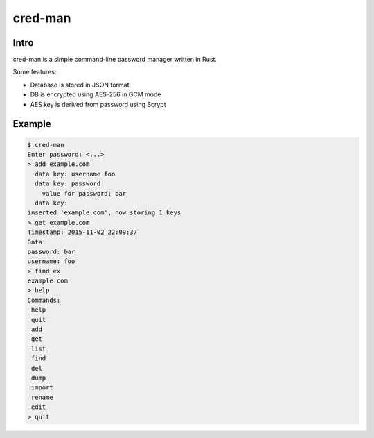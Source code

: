 ========
cred-man
========

Intro
-----

cred-man is a simple command-line password manager written in Rust.

Some features:

- Database is stored in JSON format
- DB is encrypted using AES-256 in GCM mode
- AES key is derived from password using Scrypt

Example
-------

.. code-block::

  $ cred-man
  Enter password: <...>
  > add example.com
    data key: username foo
    data key: password
      value for password: bar
    data key: 
  inserted 'example.com', now storing 1 keys
  > get example.com
  Timestamp: 2015-11-02 22:09:37
  Data:
  password: bar
  username: foo
  > find ex
  example.com
  > help
  Commands:
   help
   quit
   add
   get
   list
   find
   del
   dump
   import
   rename
   edit
  > quit
